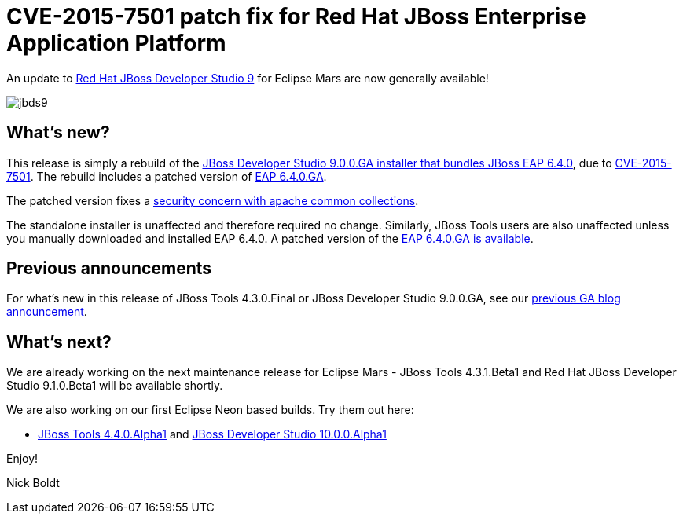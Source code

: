 = CVE-2015-7501 patch fix for Red Hat JBoss Enterprise Application Platform
:page-layout: blog
:page-author: nickboldt
:page-tags: [release, devstudio, jbosstools, patch, eap, jbosseap, jbeap]
:page-date: 2015-12-09

An update to link:/downloads/devstudio/mars/9.0.0.GA.html[Red Hat JBoss Developer Studio 9] for Eclipse Mars are now generally available!

image::/blog/images/jbds9.png[]

== What's new? 

This release is simply a rebuild of the https://www.jboss.org/download-manager/content/origin/files/sha256/1e/1efef4d2b109efd9e8136d02067a8d62e00621e5b2b1530811bf52b5aa2fca6f/jboss-devstudio-9.0.0.GA-CVE-2015-7501-installer-eap.jar[JBoss Developer Studio 9.0.0.GA installer that bundles JBoss EAP 6.4.0], due to https://access.redhat.com/security/cve/CVE-2015-7501[CVE-2015-7501]. The rebuild includes a patched version of https://www.jboss.org/download-manager/file/jboss-eap-6.4.0.GA.zip[EAP 6.4.0.GA].

The patched version fixes a https://access.redhat.com/security/cve/CVE-2015-7501[security concern with apache common collections].

The standalone installer is unaffected and therefore required no change. Similarly, JBoss Tools users are also unaffected unless you manually downloaded and installed EAP 6.4.0. A patched version of the https://www.jboss.org/download-manager/file/jboss-eap-6.4.0.GA.zip[EAP 6.4.0.GA is available].


== Previous announcements

For what's new in this release of JBoss Tools 4.3.0.Final or JBoss Developer Studio 9.0.0.GA, see our link:ga-for-mars.html[previous GA blog announcement].


== What's next?

We are already working on the next maintenance release for Eclipse Mars - JBoss Tools 4.3.1.Beta1 and Red Hat JBoss Developer Studio 9.1.0.Beta1 will be available shortly. 

We are also working on our first Eclipse Neon based builds. Try them out here:

* http://download.jboss.org/jbosstools/neon/snapshots/updates/[JBoss Tools 4.4.0.Alpha1] and https://devstudio.redhat.com/10.0/snapshots/updates/[JBoss Developer Studio 10.0.0.Alpha1]

Enjoy!

Nick Boldt